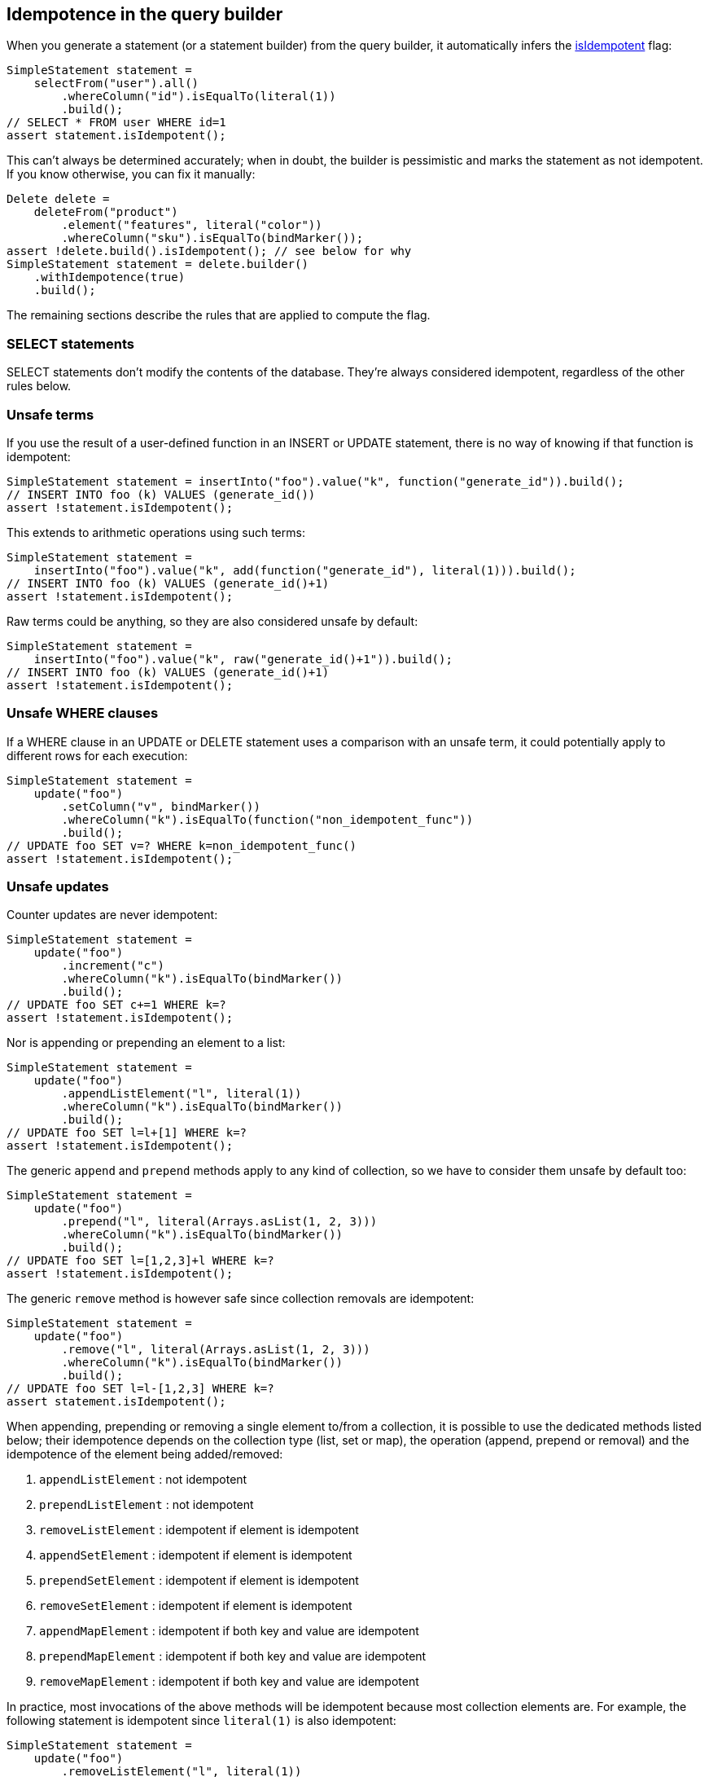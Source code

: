 == Idempotence in the query builder

When you generate a statement (or a statement builder) from the query builder, it automatically infers the link:../../core/idempotence/[isIdempotent] flag:

[,java]
----
SimpleStatement statement =
    selectFrom("user").all()
        .whereColumn("id").isEqualTo(literal(1))
        .build();
// SELECT * FROM user WHERE id=1
assert statement.isIdempotent();
----

This can't always be determined accurately;
when in doubt, the builder is pessimistic and marks the statement as not idempotent.
If you know otherwise, you can fix it manually:

[,java]
----
Delete delete =
    deleteFrom("product")
        .element("features", literal("color"))
        .whereColumn("sku").isEqualTo(bindMarker());
assert !delete.build().isIdempotent(); // see below for why
SimpleStatement statement = delete.builder()
    .withIdempotence(true)
    .build();
----

The remaining sections describe the rules that are applied to compute the flag.

=== SELECT statements

SELECT statements don't modify the contents of the database.
They're always considered idempotent, regardless of the other rules below.

=== Unsafe terms

If you use the result of a user-defined function in an INSERT or UPDATE statement, there is no way of knowing if that function is idempotent:

[,java]
----
SimpleStatement statement = insertInto("foo").value("k", function("generate_id")).build();
// INSERT INTO foo (k) VALUES (generate_id())
assert !statement.isIdempotent();
----

This extends to arithmetic operations using such terms:

[,java]
----
SimpleStatement statement =
    insertInto("foo").value("k", add(function("generate_id"), literal(1))).build();
// INSERT INTO foo (k) VALUES (generate_id()+1)
assert !statement.isIdempotent();
----

Raw terms could be anything, so they are also considered unsafe by default:

[,java]
----
SimpleStatement statement =
    insertInto("foo").value("k", raw("generate_id()+1")).build();
// INSERT INTO foo (k) VALUES (generate_id()+1)
assert !statement.isIdempotent();
----

=== Unsafe WHERE clauses

If a WHERE clause in an UPDATE or DELETE statement uses a comparison with an unsafe term, it could potentially apply to different rows for each execution:

[,java]
----
SimpleStatement statement =
    update("foo")
        .setColumn("v", bindMarker())
        .whereColumn("k").isEqualTo(function("non_idempotent_func"))
        .build();
// UPDATE foo SET v=? WHERE k=non_idempotent_func()
assert !statement.isIdempotent();
----

=== Unsafe updates

Counter updates are never idempotent:

[,java]
----
SimpleStatement statement =
    update("foo")
        .increment("c")
        .whereColumn("k").isEqualTo(bindMarker())
        .build();
// UPDATE foo SET c+=1 WHERE k=?
assert !statement.isIdempotent();
----

Nor is appending or prepending an element to a list:

[,java]
----
SimpleStatement statement =
    update("foo")
        .appendListElement("l", literal(1))
        .whereColumn("k").isEqualTo(bindMarker())
        .build();
// UPDATE foo SET l=l+[1] WHERE k=?
assert !statement.isIdempotent();
----

The generic `append` and `prepend` methods apply to any kind of collection, so we have to consider them unsafe by default too:

[,java]
----
SimpleStatement statement =
    update("foo")
        .prepend("l", literal(Arrays.asList(1, 2, 3)))
        .whereColumn("k").isEqualTo(bindMarker())
        .build();
// UPDATE foo SET l=[1,2,3]+l WHERE k=?
assert !statement.isIdempotent();
----

The generic `remove` method is however safe since collection removals are idempotent:

[,java]
----
SimpleStatement statement =
    update("foo")
        .remove("l", literal(Arrays.asList(1, 2, 3)))
        .whereColumn("k").isEqualTo(bindMarker())
        .build();
// UPDATE foo SET l=l-[1,2,3] WHERE k=?
assert statement.isIdempotent();
----

When appending, prepending or removing a single element to/from a collection, it is possible to use  the dedicated methods listed below;
their idempotence depends on the collection type (list, set or  map), the operation (append, prepend or removal) and the idempotence of the element being  added/removed:

. `appendListElement` : not idempotent
. `prependListElement` : not idempotent
. `removeListElement` : idempotent if element is idempotent
. `appendSetElement` : idempotent if element is idempotent
. `prependSetElement` : idempotent if element is idempotent
. `removeSetElement` : idempotent if element is idempotent
. `appendMapElement` : idempotent if both key and value are idempotent
. `prependMapElement` : idempotent if both key and value are idempotent
. `removeMapElement` : idempotent if both key and value are idempotent

In practice, most invocations of the above methods will be idempotent because most collection  elements are.
For example, the following statement is idempotent since `literal(1)` is also  idempotent:

[,java]
----
SimpleStatement statement =
    update("foo")
        .removeListElement("l", literal(1))
        .whereColumn("k").isEqualTo(bindMarker())
        .build();
// UPDATE foo SET l=l-[1] WHERE k=?
assert statement.isIdempotent();
----

However, in rare cases the resulting statement won't be marked idempotent, e.g.
if you use a  function to select a collection element:

[,java]
----
SimpleStatement statement =
    update("foo")
        .removeListElement("l", function("myfunc"))
        .whereColumn("k").isEqualTo(bindMarker())
        .build();
// UPDATE foo SET l=l-[myfunc()] WHERE k=?
assert !statement.isIdempotent();
----

=== Unsafe deletions

Deleting from a list is not idempotent:

[,java]
----
SimpleStatement statement =
    deleteFrom("foo")
        .element("l", literal(0))
        .whereColumn("k").isEqualTo(bindMarker())
        .build();
// DELETE l[0] FROM foo WHERE k=?
assert !statement.isIdempotent();
----

=== Conditional statements

All conditional statements are considered non-idempotent:

* INSERT with IF NOT EXISTS;
* UPDATE and DELETE with IF EXISTS or IF conditions on columns.

This might seem counter-intuitive, as these queries can sometimes be safe to execute multiple times.
For example, consider the following query:

[,java]
----
update("foo")
    .setColumn("v", literal(4))
    .whereColumn("k").isEqualTo(literal(1))
    .ifColumn("v").isEqualTo(literal(1));
// UPDATE foo SET v=4 WHERE k=1 IF v=1
----

If we execute it twice, the IF condition will fail the second time, so the second execution will do nothing and `v` will still have the value 4.

However, the problem appears when we consider multiple clients executing the query with retries:

. `v` has the value 1;
. client 1 executes the query above, performing a a CAS (compare and set) from 1 to 4;
. client 1's connection drops, but the query completes successfully.
`v` now has the value 4;
. client 2 executes a CAS from 4 to 2;
. client 2's transaction succeeds.
`v` now has the value 2;
. since client 1 lost its connection, it considers the query as failed, and transparently retries the CAS from 1 to 4.
But since the column now has value 2, it receives a "not applied" response.

One important aspect of lightweight transactions is https://en.wikipedia.org/wiki/Linearizability#Definition_of_linearizability[linearizability]: given a set of concurrent operations on a column from different clients, there must be a way to reorder them to yield a sequential history that is correct.
From our clients' point of view, there were two operations:

* client 1 executed a CAS from 1 to 4, that was not applied;
* client 2 executed a CAS from 4 to 2, that was applied.

But overall the column changed from 1 to 2.
There is no ordering of the two operations that can explain that change.
We broke linearizability by doing a transparent retry at step 6.
